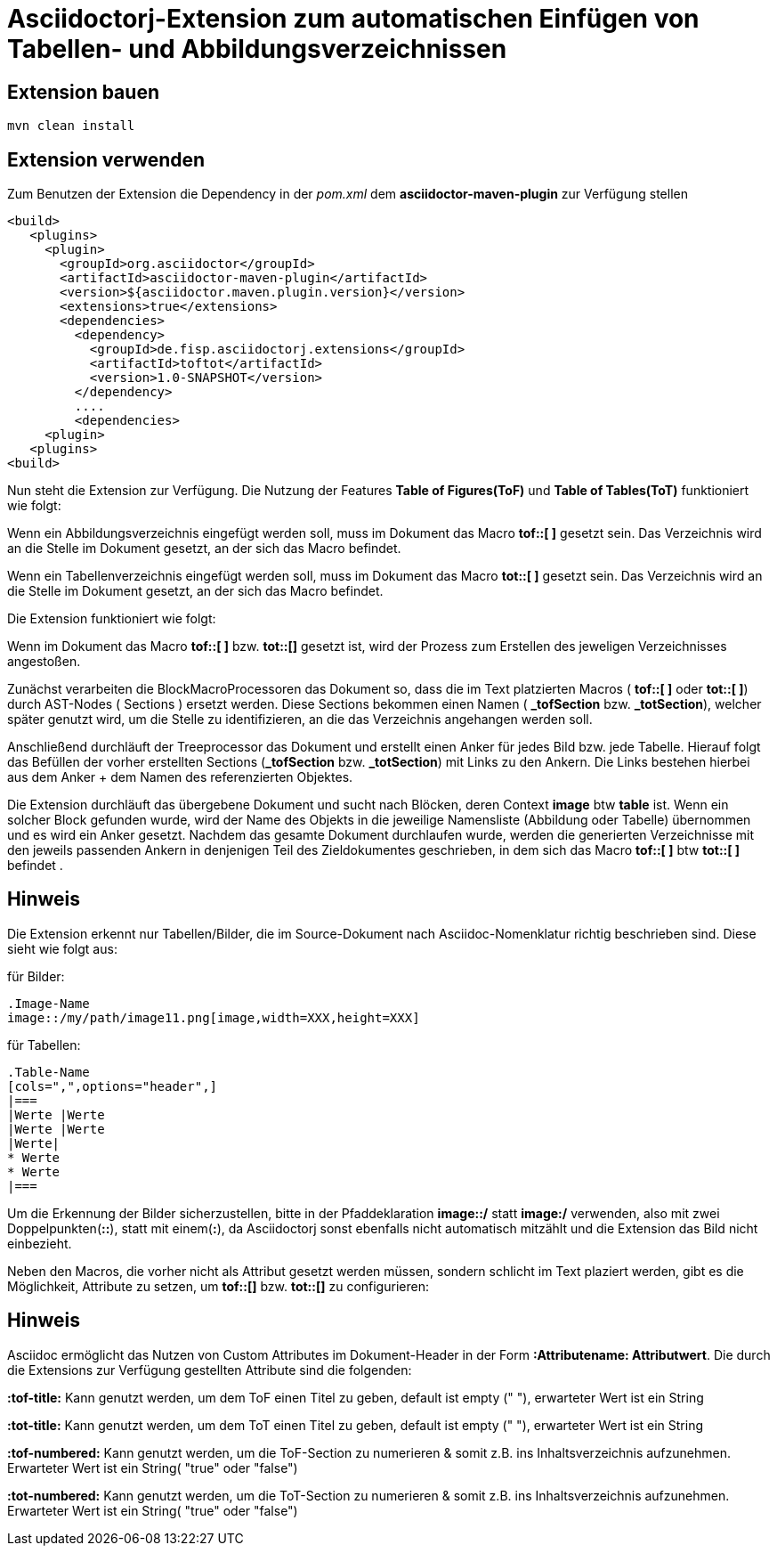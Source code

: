 = Asciidoctorj-Extension zum automatischen Einfügen von Tabellen- und Abbildungsverzeichnissen

== Extension bauen

    mvn clean install

== Extension verwenden

Zum Benutzen der Extension die Dependency in der _pom.xml_ dem  **asciidoctor-maven-plugin** zur Verfügung stellen

        <build>
           <plugins>
             <plugin>
               <groupId>org.asciidoctor</groupId>
               <artifactId>asciidoctor-maven-plugin</artifactId>
               <version>${asciidoctor.maven.plugin.version}</version>
               <extensions>true</extensions>
               <dependencies>
                 <dependency>
                   <groupId>de.fisp.asciidoctorj.extensions</groupId>
                   <artifactId>toftot</artifactId>
                   <version>1.0-SNAPSHOT</version>
                 </dependency>
                 ....
                 <dependencies>
             <plugin>
           <plugins>
        <build>

Nun steht die Extension zur Verfügung.
Die Nutzung der Features **Table of Figures(ToF)** und **Table of Tables(ToT)** funktioniert wie folgt:

Wenn ein Abbildungsverzeichnis eingefügt werden soll, muss im Dokument das Macro **tof::[ ]** gesetzt sein.
Das Verzeichnis wird an die Stelle im Dokument gesetzt, an der sich das Macro befindet.

Wenn ein Tabellenverzeichnis eingefügt werden soll, muss im Dokument das Macro **tot::[ ]** gesetzt sein. Das Verzeichnis wird an die Stelle im Dokument gesetzt, an der sich das Macro befindet.

Die Extension funktioniert wie folgt:

Wenn im Dokument das Macro **tof::[ ]** bzw. **tot::[]** gesetzt ist, wird der Prozess zum Erstellen des jeweligen Verzeichnisses angestoßen.

Zunächst verarbeiten die BlockMacroProcessoren das Dokument so, dass die im Text platzierten Macros ( **tof::[ ]** oder **tot::[ ]**) durch AST-Nodes ( Sections ) ersetzt werden.
Diese Sections bekommen einen Namen ( **_tofSection** bzw. **_totSection**), welcher später genutzt wird, um die Stelle zu identifizieren, an die das Verzeichnis angehangen werden soll.

Anschließend durchläuft der Treeprocessor das Dokument und erstellt einen Anker für jedes Bild bzw. jede Tabelle.
Hierauf folgt das Befüllen der vorher erstellten Sections (**_tofSection** bzw. **_totSection**) mit Links zu den Ankern. Die Links bestehen hierbei aus dem Anker + dem Namen des
referenzierten Objektes.

Die Extension durchläuft das übergebene Dokument und sucht nach Blöcken, deren Context **image** btw **table** ist. Wenn ein solcher Block gefunden wurde,
wird der Name des Objekts in die jeweilige Namensliste (Abbildung oder Tabelle) übernommen und es wird ein Anker gesetzt.
Nachdem das gesamte Dokument durchlaufen wurde, werden die generierten Verzeichnisse mit den jeweils passenden Ankern in denjenigen Teil des Zieldokumentes geschrieben, in dem sich das Macro
**tof::[ ]** btw **tot::[ ]** befindet .

== Hinweis

Die Extension erkennt nur Tabellen/Bilder, die im Source-Dokument nach Asciidoc-Nomenklatur richtig beschrieben sind. Diese sieht wie folgt aus:

für Bilder:

    .Image-Name
    image::/my/path/image11.png[image,width=XXX,height=XXX]

für Tabellen:

    .Table-Name
    [cols=",",options="header",]
    |===
    |Werte |Werte
    |Werte |Werte
    |Werte|
    * Werte
    * Werte
    |===

Um die Erkennung der Bilder sicherzustellen,
bitte in der Pfaddeklaration **image::/** statt **image:/** verwenden, also mit zwei Doppelpunkten(**::**), statt mit einem(**:**), da Asciidoctorj sonst
ebenfalls nicht automatisch mitzählt und die Extension das Bild nicht einbezieht.

Neben den Macros, die vorher nicht als Attribut gesetzt werden müssen, sondern schlicht im Text plaziert werden, gibt es
die Möglichkeit, Attribute zu setzen, um **tof::[]** bzw. **tot::[]** zu configurieren:

== Hinweis

Asciidoc ermöglicht das Nutzen von Custom Attributes im Dokument-Header in der Form **:Attributename: Attributwert**.
Die durch die Extensions zur Verfügung gestellten Attribute sind die folgenden:

**:tof-title:** Kann genutzt werden, um dem ToF einen Titel zu geben, default ist empty (" "), erwarteter Wert ist ein String

**:tot-title:** Kann genutzt werden, um dem ToT einen Titel zu geben, default ist empty (" "), erwarteter Wert ist ein String

**:tof-numbered:** Kann genutzt werden, um die ToF-Section zu numerieren & somit z.B. ins Inhaltsverzeichnis aufzunehmen. Erwarteter Wert ist ein String( "true" oder "false")

**:tot-numbered:** Kann genutzt werden, um die ToT-Section zu numerieren & somit z.B. ins Inhaltsverzeichnis aufzunehmen.  Erwarteter Wert ist ein String( "true" oder "false")
